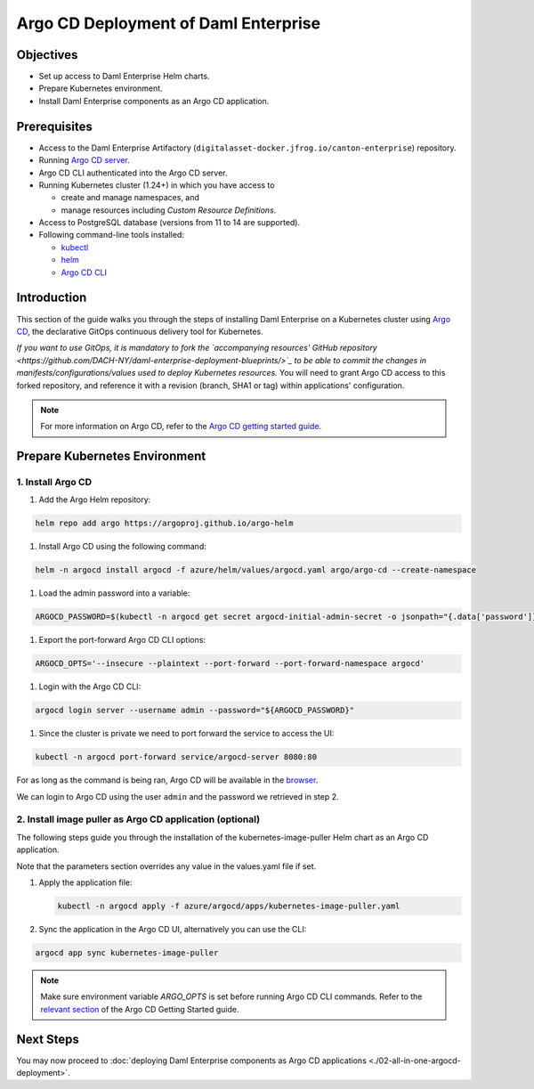 .. Copyright (c) 2023 Digital Asset (Switzerland) GmbH and/or its affiliates. All rights reserved.
.. SPDX-License-Identifier: Apache-2.0

Argo CD Deployment of Daml Enterprise
#####################################

Objectives
**********

* Set up access to Daml Enterprise Helm charts.
* Prepare Kubernetes environment.
* Install Daml Enterprise components as an Argo CD application.

Prerequisites
*************

* Access to the Daml Enterprise Artifactory (``digitalasset-docker.jfrog.io/canton-enterprise``) repository.
* Running `Argo CD server <https://argo-cd.readthedocs.io/en/stable/getting_started/#1-install-argo-cd>`_.
* Argo CD CLI authenticated into the Argo CD server.
* Running Kubernetes cluster (1.24+) in which you have access to

  * create and manage namespaces, and
  * manage resources including *Custom Resource Definitions*.

* Access to PostgreSQL database (versions from 11 to 14 are supported).
* Following command-line tools installed:

  * `kubectl <https://kubernetes.io/docs/tasks/tools/#kubectl>`_
  * `helm <https://helm.sh/docs/intro/install/>`_
  * `Argo CD CLI <https://argo-cd.readthedocs.io/en/stable/cli_installation/>`_

Introduction
************

This section of the guide walks you through the steps of installing Daml Enterprise on a Kubernetes cluster using `Argo CD <https://argo-cd.readthedocs.io/en/stable/>`_\ , the declarative GitOps continuous delivery tool for Kubernetes.

*If you want to use GitOps, it is mandatory to fork the `accompanying resources' GitHub repository <https://github.com/DACH-NY/daml-enterprise-deployment-blueprints/>`_ to be able to commit
the changes in manifests/configurations/values used to deploy Kubernetes resources.* You will need
to grant Argo CD access to this forked repository, and reference it with a revision (branch, SHA1 or tag)
within applications' configuration.

.. note::
   For more information on Argo CD, refer to the `Argo CD getting started guide <https://argo-cd.readthedocs.io/en/stable/getting_started/>`_.

Prepare Kubernetes Environment
******************************

1. Install Argo CD
==================

#. Add the Argo Helm repository:

.. code-block:: bash

   helm repo add argo https://argoproj.github.io/argo-helm

#. Install Argo CD using the following command:

.. code-block:: bash

   helm -n argocd install argocd -f azure/helm/values/argocd.yaml argo/argo-cd --create-namespace

#. Load the admin password into a variable:

.. code-block:: bash

   ARGOCD_PASSWORD=$(kubectl -n argocd get secret argocd-initial-admin-secret -o jsonpath="{.data['password']}" | base64 -d)

#. Export the port-forward Argo CD CLI options:

.. code-block:: bash

   ARGOCD_OPTS='--insecure --plaintext --port-forward --port-forward-namespace argocd'

#. Login with the Argo CD CLI:

.. code-block:: bash

   argocd login server --username admin --password="${ARGOCD_PASSWORD}"

#. Since the cluster is private we need to port forward the service to access the UI:

.. code-block:: bash

   kubectl -n argocd port-forward service/argocd-server 8080:80

For as long as the command is being ran, Argo CD will be available in the `browser <http://localhost:8080/>`_.

We can login to Argo CD using the user ``admin`` and the password we retrieved in step 2.

2. Install image puller as Argo CD application (optional)
=========================================================

The following steps guide you through the installation of the kubernetes-image-puller Helm chart as an Argo CD application.

Note that the parameters section overrides any value in the values.yaml file if set.

#. 
   Apply the application file:

   .. code-block:: bash

      kubectl -n argocd apply -f azure/argocd/apps/kubernetes-image-puller.yaml

#. 
   Sync the application in the Argo CD UI, alternatively you can use the CLI:

.. code-block:: bash

   argocd app sync kubernetes-image-puller

.. note::
  Make sure environment variable `ARGO_OPTS` is set before running Argo CD CLI commands.
  Refer to the `relevant section <https://argo-cd.readthedocs.io/en/stable/getting_started/#4-login-using-the-cli>`_ of the Argo CD Getting Started guide.

Next Steps
**********

You may now proceed to :doc:`deploying Daml Enterprise components as Argo CD applications <./02-all-in-one-argocd-deployment>`.
